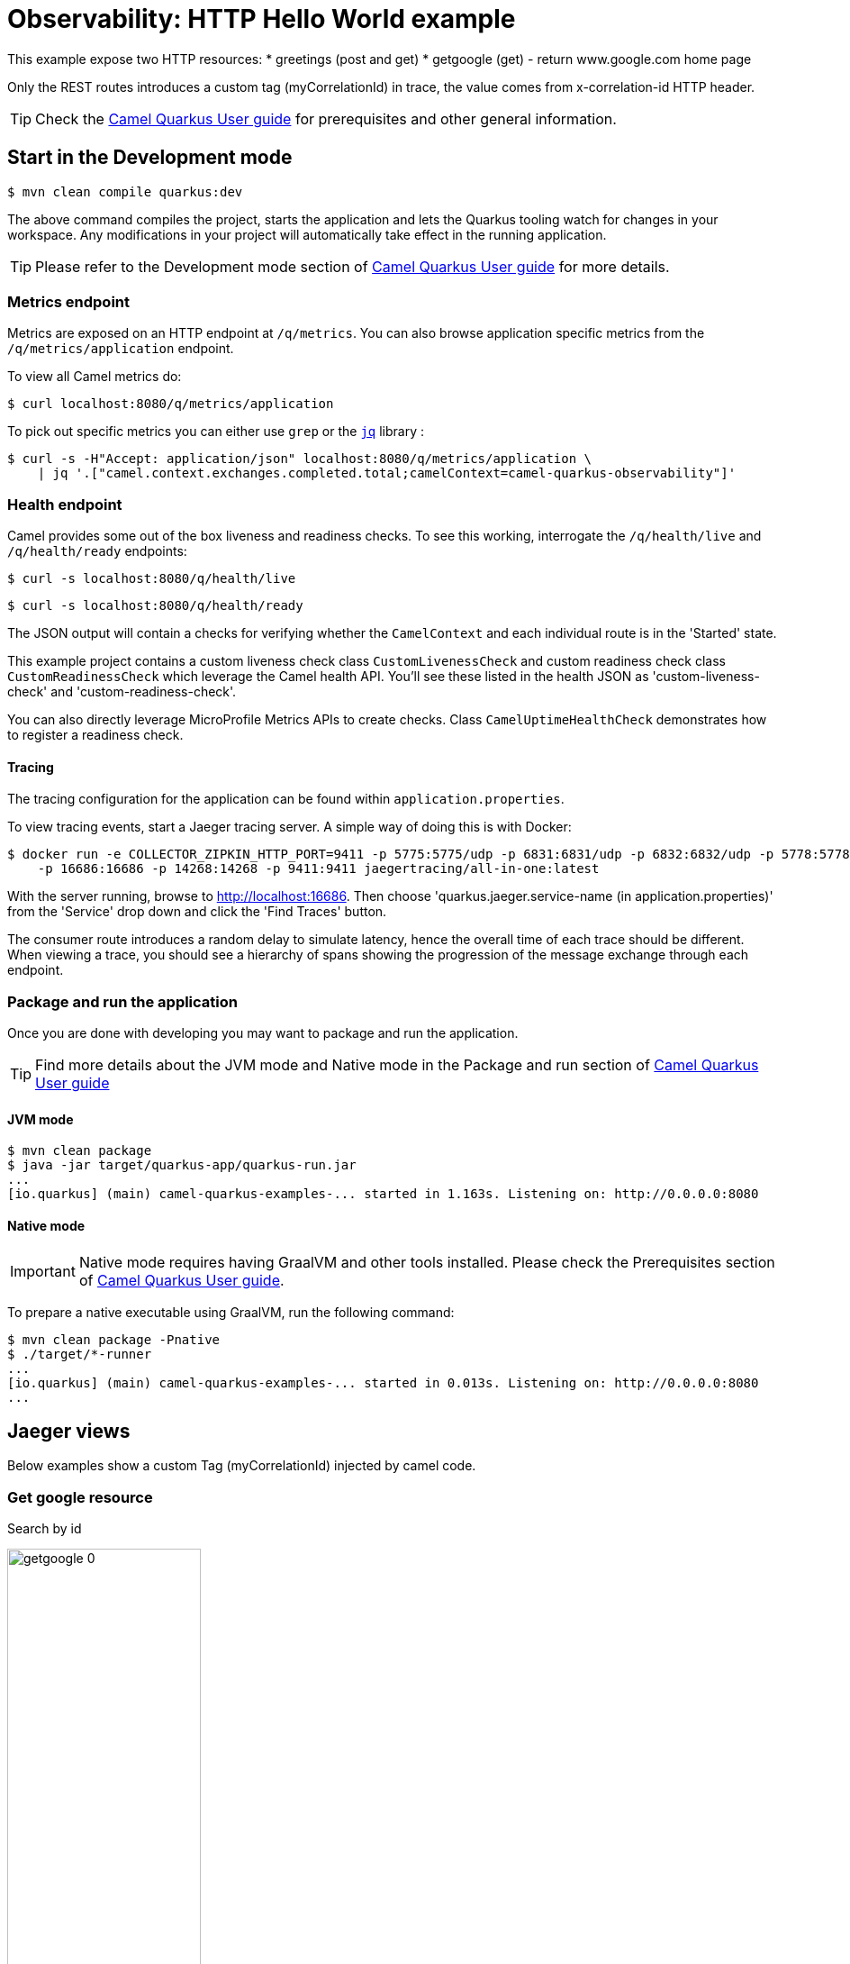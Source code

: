 = Observability: HTTP Hello World example
:cq-example-description: An example that demonstrates how to add support for metrics, health checks and distributed tracing

This example expose two HTTP resources:
* greetings (post and get)
* getgoogle (get) - return www.google.com home page

Only the REST routes introduces a custom tag (myCorrelationId) in trace, the value comes from x-correlation-id HTTP header.


TIP: Check the https://camel.apache.org/camel-quarkus/latest/first-steps.html[Camel Quarkus User guide] for prerequisites
and other general information.

== Start in the Development mode

[source,shell]
----
$ mvn clean compile quarkus:dev
----

The above command compiles the project, starts the application and lets the Quarkus tooling watch for changes in your
workspace. Any modifications in your project will automatically take effect in the running application.

TIP: Please refer to the Development mode section of
https://camel.apache.org/camel-quarkus/latest/first-steps.html#_development_mode[Camel Quarkus User guide] for more details.


=== Metrics endpoint

Metrics are exposed on an HTTP endpoint at `/q/metrics`. You can also browse application specific metrics from the `/q/metrics/application` endpoint.

To view all Camel metrics do:

[source,shell]
----
$ curl localhost:8080/q/metrics/application
----

To pick out specific metrics you can either use `grep` or the `https://stedolan.github.io/jq/[jq]` library :

[source,shell]
----
$ curl -s -H"Accept: application/json" localhost:8080/q/metrics/application \
    | jq '.["camel.context.exchanges.completed.total;camelContext=camel-quarkus-observability"]'
----

=== Health endpoint

Camel provides some out of the box liveness and readiness checks. To see this working, interrogate the `/q/health/live` and `/q/health/ready` endpoints:

[source,shell]
----
$ curl -s localhost:8080/q/health/live
----

[source,shell]
----
$ curl -s localhost:8080/q/health/ready
----

The JSON output will contain a checks for verifying whether the `CamelContext` and each individual route is in the 'Started' state.

This example project contains a custom liveness check class `CustomLivenessCheck` and custom readiness check class `CustomReadinessCheck` which leverage the Camel health API.
You'll see these listed in the health JSON as 'custom-liveness-check' and 'custom-readiness-check'. 

You can also directly leverage MicroProfile Metrics APIs to create checks. Class `CamelUptimeHealthCheck` demonstrates how to register a readiness check.

==== Tracing

The tracing configuration for the application can be found within `application.properties`.

To view tracing events, start a Jaeger tracing server. A simple way of doing this is with Docker:

[source,shell]
----
$ docker run -e COLLECTOR_ZIPKIN_HTTP_PORT=9411 -p 5775:5775/udp -p 6831:6831/udp -p 6832:6832/udp -p 5778:5778 \
    -p 16686:16686 -p 14268:14268 -p 9411:9411 jaegertracing/all-in-one:latest
----

With the server running, browse to http://localhost:16686. Then choose 'quarkus.jaeger.service-name (in application.properties)' from the 'Service' drop down and click the 'Find Traces' button.

The consumer route introduces a random delay to simulate latency, hence the overall time of each trace should be different. When viewing a trace, you should see
a hierarchy of spans showing the progression of the message exchange through each endpoint.


=== Package and run the application

Once you are done with developing you may want to package and run the application.

TIP: Find more details about the JVM mode and Native mode in the Package and run section of
https://camel.apache.org/camel-quarkus/latest/first-steps.html#_package_and_run_the_application[Camel Quarkus User guide]

==== JVM mode

[source,shell]
----
$ mvn clean package
$ java -jar target/quarkus-app/quarkus-run.jar
...
[io.quarkus] (main) camel-quarkus-examples-... started in 1.163s. Listening on: http://0.0.0.0:8080
----

==== Native mode

IMPORTANT: Native mode requires having GraalVM and other tools installed. Please check the Prerequisites section
of https://camel.apache.org/camel-quarkus/latest/first-steps.html#_prerequisites[Camel Quarkus User guide].

To prepare a native executable using GraalVM, run the following command:

[source,shell]
----
$ mvn clean package -Pnative
$ ./target/*-runner
...
[io.quarkus] (main) camel-quarkus-examples-... started in 0.013s. Listening on: http://0.0.0.0:8080
...
----


== Jaeger views

Below examples show a custom Tag (myCorrelationId) injected by camel code.

=== Get google resource

Search by id

image::./img/getgoogle_0.png[width=50%,height=50%] 


Request trace and spans view

image::./img/getgoogle_1.png[width=50%,height=50%] 


Span's detail

image::./img/getgoogle_2_ok.png[width=50%,height=50%] 


In case of error, you can see it in the span detail


image::./img/getgoogle_2_error.png[width=50%,height=50%] 


=== Greetings resource

Another equest trace and spans view - In this case the resource use three camel routes internally

image::./img/greetings_1.png[width=50%,height=50%] 


Span's detail

image::./img/greetings_2.png[width=50%,height=50%] 


== Feedback

Please report bugs and propose improvements via https://github.com/apache/camel-quarkus/issues[GitHub issues of Camel Quarkus] project.
